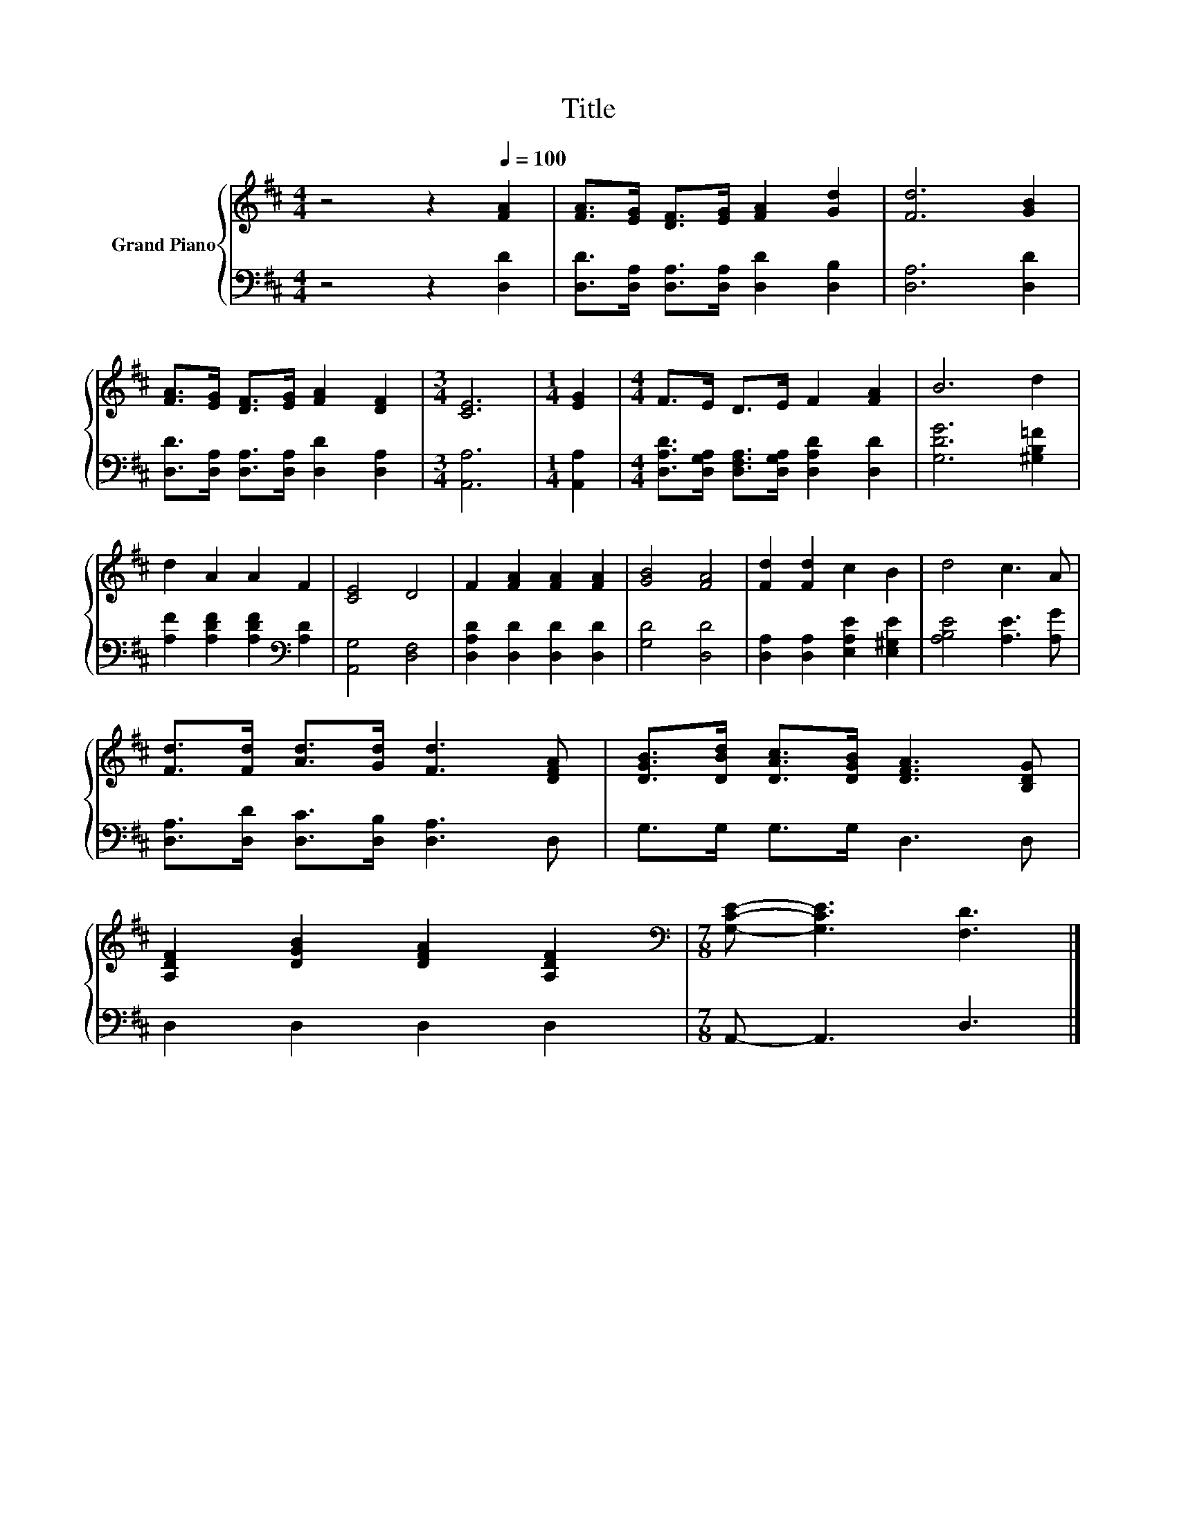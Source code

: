X:1
T:Title
%%score { 1 | 2 }
L:1/8
M:4/4
K:D
V:1 treble nm="Grand Piano"
V:2 bass 
V:1
 z4 z2[Q:1/4=100] [FA]2 | [FA]>[EG] [DF]>[EG] [FA]2 [Gd]2 | [Fd]6 [GB]2 | %3
 [FA]>[EG] [DF]>[EG] [FA]2 [DF]2 |[M:3/4] [CE]6 |[M:1/4] [EG]2 |[M:4/4] F>E D>E F2 [FA]2 | B6 d2 | %8
 d2 A2 A2 F2 | [CE]4 D4 | F2 [FA]2 [FA]2 [FA]2 | [GB]4 [FA]4 | [Fd]2 [Fd]2 c2 B2 | d4 c3 A | %14
 [Fd]>[Fd] [Ad]>[Gd] [Fd]3 [DFA] | [DGB]>[DBd] [DAc]>[DGB] [DFA]3 [B,DG] | %16
 [A,DF]2 [DGB]2 [DFA]2 [A,DF]2 |[M:7/8][K:bass] [G,CE]- [G,CE]3 [F,D]3 |] %18
V:2
 z4 z2 [D,D]2 | [D,D]>[D,A,] [D,A,]>[D,A,] [D,D]2 [D,B,]2 | [D,A,]6 [D,D]2 | %3
 [D,D]>[D,A,] [D,A,]>[D,A,] [D,D]2 [D,A,]2 |[M:3/4] [A,,A,]6 |[M:1/4] [A,,A,]2 | %6
[M:4/4] [D,A,D]>[D,G,A,] [D,F,A,]>[D,G,A,] [D,A,D]2 [D,D]2 | [G,DG]6 [^G,B,=F]2 | %8
 [A,F]2 [A,DF]2 [A,DF]2[K:bass] [A,D]2 | [A,,G,]4 [D,F,]4 | [D,A,D]2 [D,D]2 [D,D]2 [D,D]2 | %11
 [G,D]4 [D,D]4 | [D,A,]2 [D,A,]2 [E,A,E]2 [E,^G,E]2 | [A,B,E]4 [A,E]3 [A,G] | %14
 [D,A,]>[D,D] [D,C]>[D,B,] [D,A,]3 D, | G,>G, G,>G, D,3 D, | D,2 D,2 D,2 D,2 | %17
[M:7/8] A,,- A,,3 D,3 |] %18


